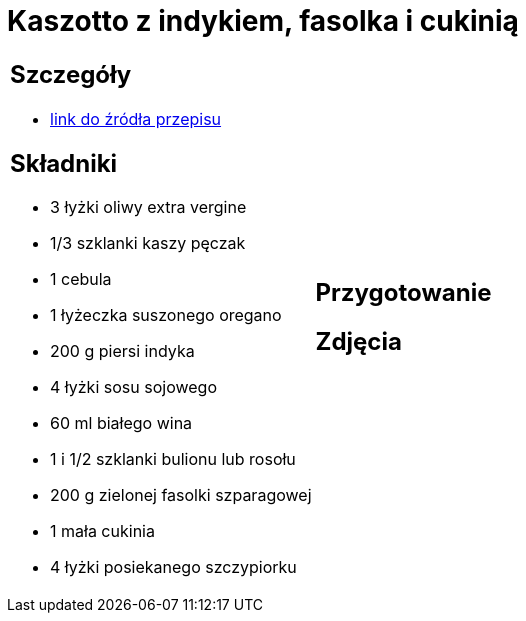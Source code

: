 = Kaszotto z indykiem, fasolka i cukinią

[cols=".<a,.<a"]
[frame=none]
[grid=none]
|===
|
== Szczegóły
* https://www.kwestiasmaku.com/przepis/kaszotto-z-indykiem-fasolka-i-cukinia[link do źródła przepisu]

== Składniki
* 3 łyżki oliwy extra vergine
* 1/3 szklanki kaszy pęczak
* 1 cebula
* 1 łyżeczka suszonego oregano
* 200 g piersi indyka
* 4 łyżki sosu sojowego
* 60 ml białego wina
* 1 i 1/2 szklanki bulionu lub rosołu
* 200 g zielonej fasolki szparagowej
* 1 mała cukinia
* 4 łyżki posiekanego szczypiorku
|
== Przygotowanie

== Zdjęcia
|===
